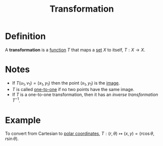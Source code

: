 :PROPERTIES:
:ID:       a133996e-5674-4df0-869b-46e728a43581
:END:
#+title: Transformation

* Definition
A *transformation* is a [[id:87d42439-b03b-48be-84ab-2215b4733dd7][function]] \(T\) that maps a [[id:56ae2cf4-a426-46fd-82eb-9acb3c8512ba][set]] \(X\) to itself, \(T: X \to X\).

[[file:images/transform.png]]

* Notes
+ If \(T(u_1, v_1) = (x_1, y_1)\) then the point \((x_1, y_1)\) is the [[id:b91be08c-04fd-4514-a8b6-3c1344356832][image]].
+ \(T\) is called [[id:c35cd352-7e53-4c69-bdce-29d0bc1d11aa][one-to-one]] if no two points have the same image.
+ If \(T\) is a one-to-one transformation, then it has an /inverse transformation/ \(T^{-1}\).

* Example
To convert from Cartesian to [[id:e173dcae-762b-43a3-9ca4-599e2ba6c76a][polar coordinates]], \(T: (r, \theta) \mapsto (x,y) = (r\cos\theta, r\sin\theta)\).
